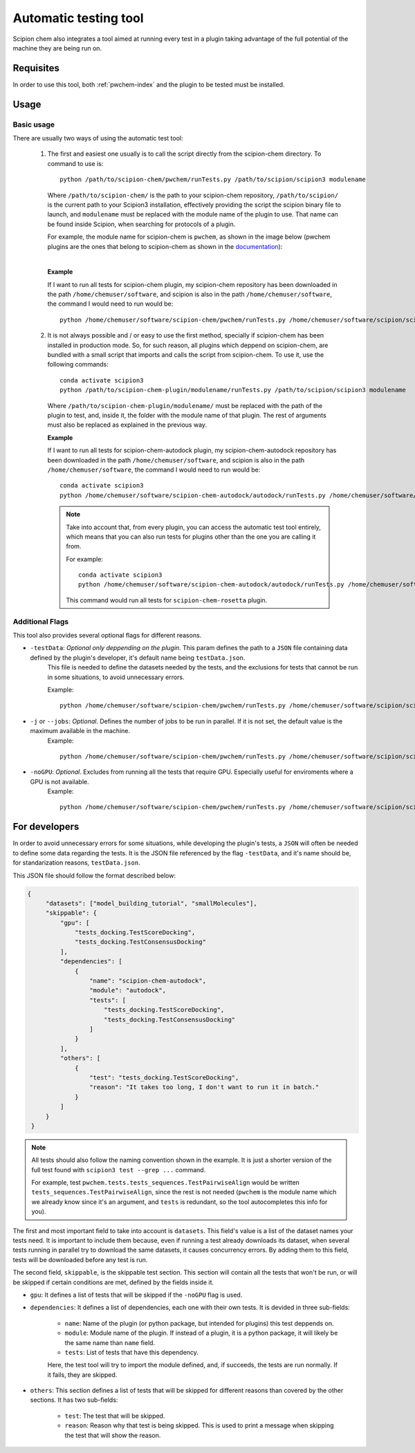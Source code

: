 Automatic testing tool
========================================
Scipion chem also integrates a tool aimed at running every test in a plugin taking advantage of the full potential of the 
machine they are being run on.

Requisites
------------------------------------------
In order to use this tool, both :ref:`pwchem-index` and the plugin to be tested must be installed.

Usage
------------------------------------------
Basic usage
~~~~~~~~~~~~~~~~~~~~~~~~~~~~~~~~~~~~~~~~~~
There are usually two ways of using the automatic test tool:

 1. The first and easiest one usually is to call the script directly from the scipion-chem directory.
    To command to use is:

    .. parsed-literal::

        python /path/to/scipion-chem/pwchem/runTests.py /path/to/scipion/scipion3 modulename
    
    Where ``/path/to/scipion-chem/`` is the path to your scipion-chem repository, ``/path/to/scipion/`` is the current path to your Scipion3 installation, 
    effectively providing the script the scipion binary file to launch, and ``modulename`` must be replaced with the module name of the 
    plugin to use. That name can be found inside Scipion, when searching for protocols of a plugin.

    For example, the module name for scipion-chem is ``pwchem``, as shown in the image below 
    (pwchem plugins are the ones that belong to scipion-chem as shown in the `documentation <../../plugins/pwchem/index>`_):

    .. image:: ../../../_static/images/tools/automatic-tests/pwchem_modulename.png
        :alt: Pwchem module name
        :height: 300
        :align: center

    |

    **Example**
    
    If I want to run all tests for scipion-chem plugin, my scipion-chem repository has been downloaded in the path 
    ``/home/chemuser/software``, and scipion is also in the path ``/home/chemuser/software``, the command I would need to run would be:

    .. parsed-literal::

        python /home/chemuser/software/scipion-chem/pwchem/runTests.py /home/chemuser/software/scipion/scipion3 pwchem

 2. It is not always possible and / or easy to use the first method, specially if scipion-chem has been installed in production mode.
    So, for such reason, all plugins which deppend on scipion-chem, are bundled with a small script that imports and calls the script from scipion-chem.
    To use it, use the following commands:

    .. parsed-literal::

        conda activate scipion3
        python /path/to/scipion-chem-plugin/modulename/runTests.py /path/to/scipion/scipion3 modulename

    Where ``/path/to/scipion-chem-plugin/modulename/`` must be replaced with the path of the plugin to test, and, inside it, the folder with the module name 
    of that plugin. The rest of arguments must also be replaced as explained in the previous way.

    .. warning:
        For the second way to work, it is necessary to activate ``scipion3`` conda enviroment first as shown in the command above.

    **Example**

    If I want to run all tests for scipion-chem-autodock plugin, my scipion-chem-autodock repository has been downloaded in 
    the path ``/home/chemuser/software``, and scipion is also in the path ``/home/chemuser/software``, the command I would need to run would be:

    .. parsed-literal::

        conda activate scipion3
        python /home/chemuser/software/scipion-chem-autodock/autodock/runTests.py /home/chemuser/software/scipion/scipion3 autodock
    
    .. note::
        Take into account that, from every plugin, you can access the automatic test tool entirely, which means that you can also run tests for plugins 
        other than the one you are calling it from.

        For example:

        .. parsed-literal::

            conda activate scipion3
            python /home/chemuser/software/scipion-chem-autodock/autodock/runTests.py /home/chemuser/software/scipion/scipion3 rosetta

        This command would run all tests for ``scipion-chem-rosetta`` plugin.

Additional Flags
~~~~~~~~~~~~~~~~~~~~~~~~~~~~~~~~~~~~~~~~~~
This tool also provides several optional flags for different reasons.

- ``-testData``: *Optional only deppending on the plugin*. This param defines the path to a ``JSON`` file containing data defined by the plugin's developer, it's default name being ``testData.json``. 
    This file is needed to define the datasets needed by the tests, and the exclusions for tests that cannot be run in some situations, to avoid unnecessary errors.
    
    Example:

    .. parsed-literal::
    
        python /home/chemuser/software/scipion-chem/pwchem/runTests.py /home/chemuser/software/scipion/scipion3 pwchem -testData=/home/chemuser/software/scipion-chem/pwchem/testData.json

- ``-j`` or ``--jobs``: *Optional*. Defines the number of jobs to be run in parallel. If it is not set, the default value is the maximum available in the machine.
    Example:
    
    .. parsed-literal::
    
        python /home/chemuser/software/scipion-chem/pwchem/runTests.py /home/chemuser/software/scipion/scipion3 pwchem -j=8

- ``-noGPU``: *Optional*. Excludes from running all the tests that require GPU. Especially useful for enviroments where a GPU is not available.
    Example:
    
    .. parsed-literal::
    
        python /home/chemuser/software/scipion-chem/pwchem/runTests.py /home/chemuser/software/scipion/scipion3 pwchem -noGPU

For developers
------------------------------------------
In order to avoid unnecessary errors for some situations, while developing the plugin's tests, a ``JSON`` will often be needed to define some 
data regarding the tests. It is the JSON file referenced by the flag ``-testData``, and it's name should be, for standarization reasons, ``testData.json``.

This JSON file should follow the format described below:

.. code-block:: JSON

   {
        "datasets": ["model_building_tutorial", "smallMolecules"],
        "skippable": {
            "gpu": [
                "tests_docking.TestScoreDocking",
                "tests_docking.TestConsensusDocking"
            ],
            "dependencies": [
                {
                    "name": "scipion-chem-autodock",
                    "module": "autodock",
                    "tests": [
                        "tests_docking.TestScoreDocking",
                        "tests_docking.TestConsensusDocking"
                    ]
                }
            ],
            "others": [
                {
                    "test": "tests_docking.TestScoreDocking",
                    "reason": "It takes too long, I don't want to run it in batch."
                }
            ]
        }
    }

.. note::
    All tests should also follow the naming convention shown in the example. It is just a shorter version of the full test found 
    with ``scipion3 test --grep ...`` command.

    For example, test ``pwchem.tests.tests_sequences.TestPairwiseAlign`` would be written ``tests_sequences.TestPairwiseAlign``, since 
    the rest is not needed (``pwchem`` is the module name which we already know since it's an argument, and ``tests`` is redundant, 
    so the tool autocompletes this info for you).

The first and most important field to take into account is ``datasets``. This field's value is a list of the dataset names your tests need. 
It is important to include them because, even if running a test already downloads its dataset, when several tests running in parallel try to 
download the same datasets, it causes concurrency errors. By adding them to this field, tests will be downloaded before any test is run.

The second field, ``skippable``, is the skippable test section. This section will contain all the tests that won't be run, or will be skipped if 
certain conditions are met, defined by the fields inside it.

- ``gpu``: It defines a list of tests that will be skipped if the ``-noGPU`` flag is used.
- ``dependencies``: It defines a list of dependencies, each one with their own tests. It is devided in three sub-fields:
    
    - ``name``: Name of the plugin (or python package, but intended for plugins) this test deppends on.
    - ``module``: Module name of the plugin. If instead of a plugin, it is a python package, it will likely be the same name than ``name`` field.
    - ``tests``: List of tests that have this dependency.
    
    Here, the test tool will try to import the module defined, and, if succeeds, the tests are run normally. If it fails, they are skipped.

- ``others``: This section defines a list of tests that will be skipped for different reasons than covered by the other sections. It has two sub-fields:

    - ``test``: The test that will be skipped.
    - ``reason``: Reason why that test is being skipped. This is used to print a message when skipping the test that will show the reason.
